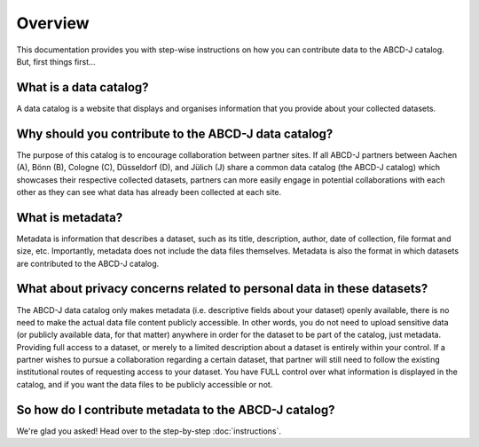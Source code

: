 

Overview
********

This documentation provides you with step-wise instructions on how you can contribute data to the ABCD-J catalog. 
But, first things first...

What is a data catalog?
=======================

A data catalog is a website that displays and organises information that you provide about your 
collected datasets.

Why should you contribute to the ABCD-J data catalog?
=====================================================

The purpose of this catalog is to encourage collaboration between partner sites. If all ABCD-J partners 
between Aachen (A), Bönn (B), Cologne (C), Düsseldorf (D), and Jülich (J) share a common data catalog 
(the ABCD-J catalog) which showcases their respective collected datasets, partners can more easily engage 
in potential collaborations with each other as they can see what data has already been collected at each 
site.

What is metadata?
=================

Metadata is information that describes a dataset, such as its title, description, author, date of 
collection, file format and size, etc. Importantly, metadata does not include the data files themselves.
Metadata is also the format in which datasets are contributed to the ABCD-J catalog.

What about privacy concerns related to personal data in these datasets?
=======================================================================

The ABCD-J data catalog only makes metadata (i.e. descriptive fields about your dataset) openly available,
there is no need to make the actual data file content publicly accessible. In other words, you do not
need to upload sensitive data (or publicly available data, for that matter) anywhere in order for the dataset
to be part of the catalog, just metadata. Providing full access to a dataset, or merely to a limited description
about a dataset is entirely within your control. If a partner wishes to pursue a collaboration regarding a certain
dataset, that partner will still need to follow the existing institutional routes of requesting access to
your dataset. You have FULL control over what information is displayed in the catalog, and if you want the
data files to be publicly accessible or not.

So how do I contribute metadata to the ABCD-J catalog?
======================================================

We're glad you asked! Head over to the step-by-step :doc:`instructions`.
